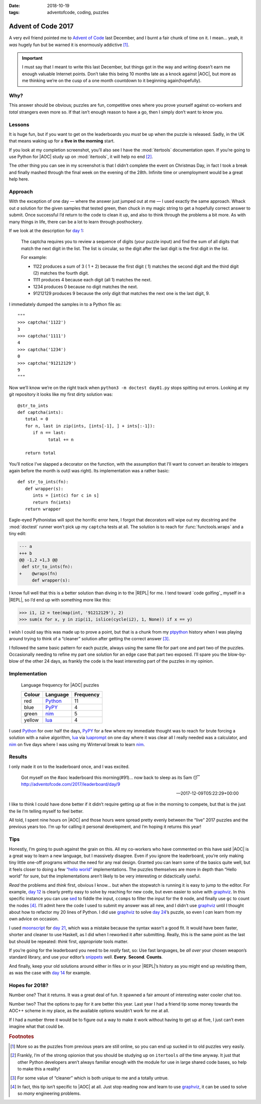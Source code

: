 :date: 2018-10-19
:tags: adventofcode, coding, puzzles

Advent of Code 2017
===================

A very evil friend pointed me to `Advent of Code`_ last December, and I burnt
a fair chunk of time on it.  I mean… yeah, it *was* hugely fun but be warned it
is enormously addictive [#]_.

.. important::

    I must say that I meant to write this last December, but things got in the
    way and writing doesn’t earn me enough valuable Internet points.  Don’t
    take this being 10 months late as a knock against |AOC|, but more as me
    thinking we’re on the cusp of a one month countdown to it beginning
    again(hopefully).

Why?
----

This answer should be obvious; puzzles are fun, competitive ones where you
prove yourself against co-workers and *total* strangers even more so.  If that
isn’t enough reason to have a go, then I simply don’t want to know you.

Lessons
-------

It is huge fun, but if you want to get on the leaderboards you *must* be up
when the puzzle is released.  Sadly, in the UK that means waking up for
a **five in the morning** start.

If you look at my completion screenshot, you’ll also see I have the
:mod:`itertools` documentation open.  If you’re going to use Python for |AOC|
study up on :mod:`itertools`, it will help no end [#]_.

.. image:: /.images/2017-12-29-advent_of_code.png
    :alt: Ta-da! Calendar complete
    :scale: 50%

The other thing you can see in my screenshot is that I didn’t complete the
event on Christmas Day, in fact I took a break and finally mashed through the
final week on the evening of the 28th.  Infinite time or unemployment would be
a great help here.

Approach
--------

With the exception of one day — where the answer just jumped out at me — I used
exactly the same approach.  Whack out *a* solution for the given samples that
tested green, then chuck in my magic string to get a hopefully correct answer
to submit.  Once successful I’d return to the code to clean it up, and also to
think through the problems a bit more.  As with many things in life, there can
be a lot to learn through posthockery.

If we look at the description for `day 1`_:

   The captcha requires you to review a sequence of digits (your puzzle input)
   and find the sum of all digits that match the next digit in the list. The
   list is circular, so the digit after the last digit is the first digit in
   the list.

   For example:

   - 1122 produces a sum of 3 ( 1 + 2) because the first digit ( 1) matches the
     second digit and the third digit (2) matches the fourth digit.
   - 1111 produces 4 because each digit (all 1) matches the next.
   - 1234 produces 0 because no digit matches the next.
   - 91212129 produces 9 because the only digit that matches the next one is
     the last digit, 9.

I immediately dumped the samples in to a Python file as::

    """
    >>> captcha('1122')
    3
    >>> captcha('1111')
    4
    >>> captcha('1234')
    0
    >>> captcha('91212129')
    9
    """

Now we’ll know we’re on the right track when ``python3 -m doctest day01.py``
stops spitting out errors.  Looking at my git repository it looks like my first
dirty solution was::

   @str_to_ints
   def captcha(ints):
      total = 0
      for n, last in zip(ints, [ints[-1], ] + ints[:-1]):
         if n == last:
               total += n

      return total

You’ll notice I’ve slapped a decorator on the function, with the assumption
that I’ll want to convert an iterable to integers again before the month is
out(I was right).  Its implementation was a rather basic::

   def str_to_ints(fn):
      def wrapper(s):
         ints = [int(c) for c in s]
         return fn(ints)
      return wrapper

Eagle-eyed Pythonistas will spot the horrific error here, I forgot that
decorators will wipe out my docstring and the :mod:`doctest` runner won’t pick
up my ``captcha`` tests at all.  The solution is to reach for
:func:`functools.wraps` and a tiny edit:

.. code-block:: diff

    --- a
    +++ b
    @@ -1,2 +1,3 @@
     def str_to_ints(fn):
    +    @wraps(fn)
         def wrapper(s):

I know full well that this is a better solution than diving in to the |REPL|
for me.  I tend toward `code golfing`_ myself in a |REPL|, so I’d end up with
something more like this:

.. code-block:: pycon

    >>> i1, i2 = tee(map(int, '91212129'), 2)
    >>> sum(x for x, y in zip(i1, islice(cycle(i2), 1, None)) if x == y)

I wish I could say this was made up to prove a point, but that is a chunk from
my ptpython_ history when I was playing around trying to think of a “cleaner”
solution after getting the correct answer [#]_.

I followed the same basic pattern for each puzzle, always using the same file
for part one and part two of the puzzles.  Occasionally needing to refine my
part one solution for an edge case that part two exposed.  I’ll spare you the
blow-by-blow of the other 24 days, as frankly the code is the least interesting
part of the puzzles in my opinion.

Implementation
--------------

.. figure:: /.images/2018-10-19-aoc_calendar.png
    :alt: Languages used for tasks
    :scale: 50%

    Language frequency for |AOC| puzzles

    ======  ========  =========
    Colour  Language  Frequency
    ======  ========  =========
    red     Python_   11
    blue    PyPY_     4
    green   nim_      5
    yellow  lua_      4
    ======  ========  =========

I used Python_ for over half the days, PyPY_ for a few where my immediate
thought was to reach for brute forcing a solution with a naïve algorithm, lua_
via luaprompt_ on one day where it was clear all I really needed was
a calculator, and nim_ on five days where I was using my Winterval break to
learn nim_.

Results
-------

I only made it on to the leaderboard once, and I was excited.

    Got myself on the #aoc leaderboard this morning(#91)… now back to sleep
    as its 5am 😴 http://adventofcode.com/2017/leaderboard/day/9

    -- 2017-12-09T05:22:29+00:00

I like to think I could have done better if it didn’t require getting up at
five in the morning to compete, but that is the just the lie I’m telling myself
to feel better.

All told, I spent nine hours on |AOC| and those hours were spread pretty evenly
between the “live” 2017 puzzles and the previous years too.  I’m up for calling
it personal development, and I’m hoping it returns this year!

Tips
----

Honestly, I’m going to push against the grain on this.  All my co-workers who
have commented on this have said |AOC| is a great way to learn a new language,
but I massively disagree.  Even if you ignore the leaderboard, you’re only
making tiny little one-off programs without the need for any real design.
Granted you can learn some of the basics quite well, but it feels closer to
doing a few `“hello world”`_ implementations.  The puzzles themselves are more
in depth than “Hello world” for sure, but the implementations aren’t likely to
be very interesting or didactically useful.

*Read* the problems and *think* first, obvious I know… but when the stopwatch
is running it is easy to jump to the editor.  For example, `day 12`_ is clearly
pretty easy to solve by reaching for new code, but even easier to solve with
graphviz_.  In this specific instance you can use sed_ to fiddle the input,
``ccomps`` to filter the input for the ``0`` node, and finally use ``gc`` to
count the nodes [#]_.  I’ll admit here the code I used to submit my answer was
all new, and I didn’t use graphviz_ until I thought about how to refactor my
20 lines of Python.  I did use graphviz_ to solve `day 24`_’s puzzle, so
even I *can* learn from my own advice on occasion.

I used moonscript_ for `day 21`_, which was a mistake because the syntax wasn’t
a good fit.  It would have been faster, shorter and cleaner to use Haskell, as
I did when I reworked it after submitting.  Really, this is the same point as
the last but should be repeated: *think* first, *appropriate* tools matter.

If you’re going for the leaderboard you need to be *really* fast, so: Use fast
languages, be *all over* your chosen weapon’s standard library, and use your
editor’s snippets_ well.  **Every**. **Second**. **Counts**.

And finally, keep your old solutions around either in files or in your |REPL|’s
history as you might end up revisiting them, as was the case with `day 14`_ for
example.

Hopes for 2018?
---------------

Number one?  That it returns.  It was a great deal of fun.  It spawned a fair
amount of interesting water cooler chat too.

Number two?  That the options to pay for it are better this year.  Last year
I had a friend tip some money towards the AOC++ scheme in my place, as the
available options wouldn’t work for me at all.

If I had a number three it would be to figure out a way to make it work without
having to get up at five, I just can’t even imagine what that could be.

.. rubric:: Footnotes

.. [#] More so as the puzzles from previous years are still online, so you can
       end up sucked in to old puzzles very easily.
.. [#] Frankly, I’m of the strong opionion that you should be studying up on
       ``itertools`` *all* the time anyway.  It just that other Python
       developers aren’t always familiar enough with the module for use in
       large shared code bases, so help to make this a reality!
.. [#] For some value of “cleaner” which is both unique to me and a totally
       untrue.
.. [#] In fact, this tip isn’t specific to |AOC| at all.  Just stop reading
       now and learn to use graphviz_, it can be used to solve so *many*
       engineering problems.

.. |AoC| replace:: :abbr:`AoC (Advent of Code)`
.. |REPL| replace:: :abbr:`REPL (Read–eval–print loop)`

.. _Advent of Code: http://adventofcode.com/
.. _day 1: https://adventofcode.com/2017/day/1
.. _code golf: https://en.m.wikipedia.org/wiki/Code_golf
.. _ptpython: https://pypi.org/project/ptpython/
.. _Python: https://www.python.org/
.. _PyPY: http://pypy.org/
.. _lua: http://www.lua.org/
.. _luaprompt: https://github.com/dpapavas/luaprompt
.. _nim: https://nim-lang.org/
.. _“hello world”: https://en.m.wikipedia.org/wiki/%22Hello,_World!%22_program
.. _day 12: https://adventofcode.com/2017/day/12
.. _graphviz: https://www.graphviz.org/
.. _sed: http://sed.sourceforge.net/
.. _day 24: https://adventofcode.com/2017/day/24
.. _moonscript: https://github.com/leafo/moonscript/
.. _day 21: https://adventofcode.com/2017/day/21
.. _snippets: https://github.com/SirVer/ultisnips
.. _day 14: https://adventofcode.com/2017/day/14
